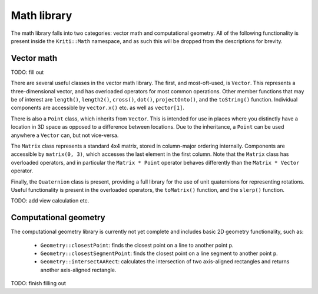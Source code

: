 Math library
============

The math library falls into two categories: vector math and computational
geometry. All of the following functionality is present inside the
``Kriti::Math`` namespace, and as such this will be dropped from the
descriptions for brevity.

Vector math
-----------

TODO: fill out

There are several useful classes in the vector math library. The first, and
most-oft-used, is ``Vector``. This represents a three-dimensional vector, and
has overloaded operators for most common operations. Other member functions
that may be of interest are ``length()``, ``length2()``, ``cross()``,
``dot()``, ``projectOnto()``, and the ``toString()`` function. Individual
components are accessible by ``vector.x()`` etc. as well as ``vector[1]``.

There is also a ``Point`` class, which inherits from ``Vector``. This is
intended for use in places where you distinctly have a location in 3D space as
opposed to a difference between locations. Due to the inheritance, a ``Point``
can be used anywhere a ``Vector`` can, but not vice-versa.

The ``Matrix`` class represents a standard 4x4 matrix, stored in column-major
ordering internally. Components are accessible by ``matrix(0, 3)``, which
accesses the last element in the first column. Note that the ``Matrix`` class
has overloaded operators, and in particular the ``Matrix * Point`` operator
behaves differently than the ``Matrix * Vector`` operator.

Finally, the ``Quaternion`` class is present, providing a full library for
the use of unit quaternions for representing rotations. Useful functionality
is present in the overloaded operators, the ``toMatrix()`` function, and the
``slerp()`` function.

TODO: add view calculation etc.

Computational geometry
----------------------

The computational geometry library is currently not yet complete and includes
basic 2D geometry functionality, such as:

 * ``Geometry::closestPoint``: finds the closest point on a line to
   another point ``p``.
 * ``Geometry::closestSegmentPoint``: finds the closest point on a line
   segment to another point ``p``.
 * ``Geometry::intersectAARect``: calculates the intersection of two
   axis-aligned rectangles and returns another axis-aligned rectangle.

TODO: finish filling out
